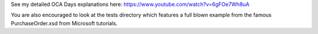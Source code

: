 See my detailed OCA Days explanations here:
https://www.youtube.com/watch?v=6gFOe7Wh8uA

You are also encouraged to look at the tests directory which features a full blown example from the famous PurchaseOrder.xsd from Microsoft tutorials.
